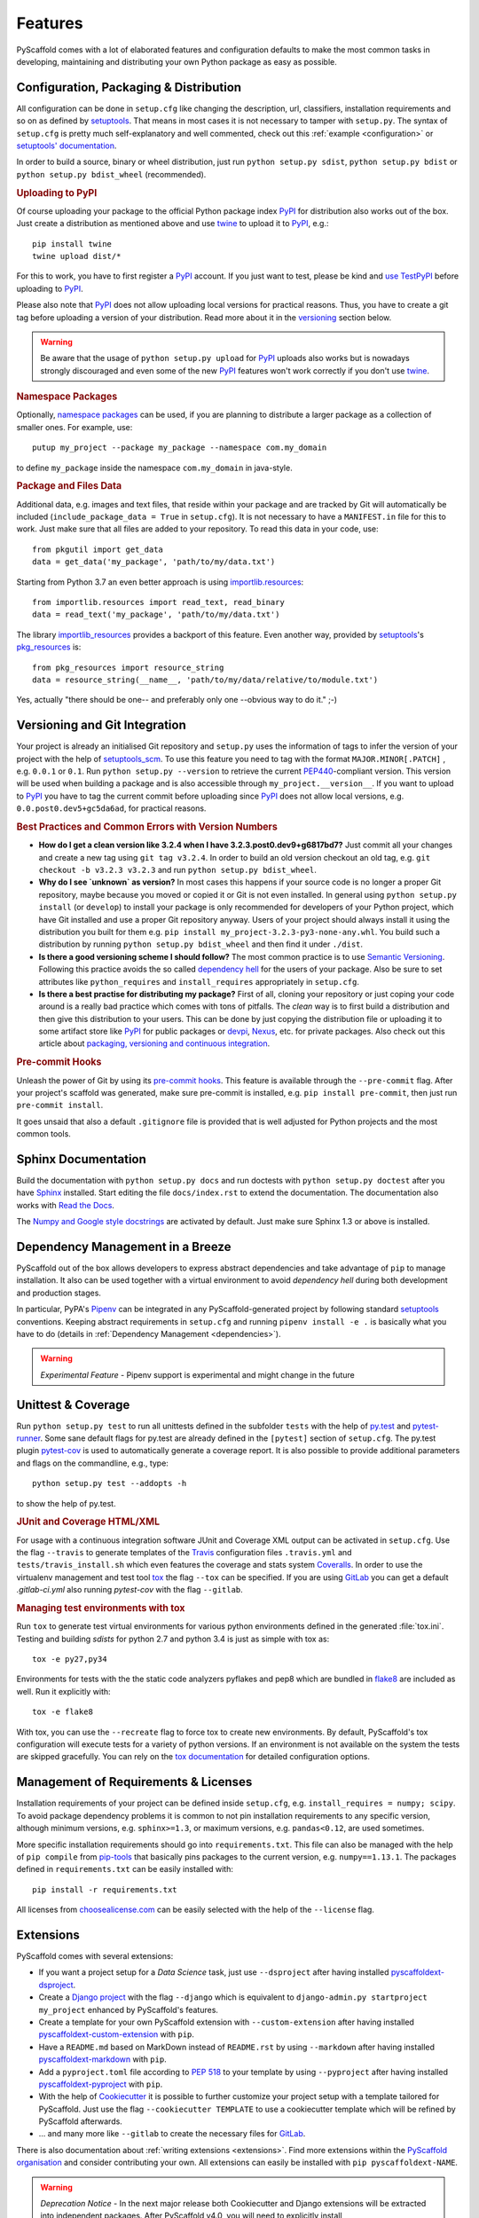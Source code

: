 .. _features:

========
Features
========

PyScaffold comes with a lot of elaborated features and configuration defaults
to make the most common tasks in developing, maintaining and distributing your
own Python package as easy as possible.


Configuration, Packaging & Distribution
=======================================

All configuration can be done in ``setup.cfg`` like changing the description,
url, classifiers, installation requirements and so on as defined by setuptools_.
That means in most cases it is not necessary to tamper with ``setup.py``.
The syntax of ``setup.cfg`` is pretty much self-explanatory and well commented,
check out this :ref:`example <configuration>` or `setuptools' documentation`_.

In order to build a source, binary or wheel distribution, just run
``python setup.py sdist``, ``python setup.py bdist`` or
``python setup.py bdist_wheel`` (recommended).

.. rubric:: Uploading to PyPI

Of course uploading your package to the official Python package index PyPI_
for distribution also works out of the box. Just create a distribution as
mentioned above and use twine_ to upload it to PyPI_, e.g.::

    pip install twine
    twine upload dist/*

For this to work, you have to first register a PyPI_ account. If you just
want to test, please be kind and `use TestPyPI`_ before uploading to PyPI_.

Please also note that PyPI_ does not allow uploading local versions
for practical reasons. Thus, you have to create a git tag before uploading a version
of your distribution. Read more about it in the versioning_ section below.

.. warning::
    Be aware that the usage of ``python setup.py upload`` for PyPI_ uploads
    also works but is nowadays strongly discouraged and even some
    of the new PyPI_ features won't work correctly if you don't use twine_.

.. rubric:: Namespace Packages

Optionally, `namespace packages`_ can be used, if you are planning to distribute
a larger package as a collection of smaller ones. For example, use::

    putup my_project --package my_package --namespace com.my_domain

to define ``my_package`` inside the namespace ``com.my_domain`` in java-style.

.. rubric:: Package and Files Data

Additional data, e.g. images and text files, that reside within your package and
are tracked by Git will automatically be included
(``include_package_data = True`` in ``setup.cfg``).
It is not necessary to have a ``MANIFEST.in`` file for this to work. Just make
sure that all files are added to your repository.
To read this data in your code, use::

    from pkgutil import get_data
    data = get_data('my_package', 'path/to/my/data.txt')

Starting from Python 3.7 an even better approach is using `importlib.resources`_::

    from importlib.resources import read_text, read_binary
    data = read_text('my_package', 'path/to/my/data.txt')

The library importlib_resources_ provides a backport of this feature.
Even another way, provided by `setuptools`_'s  `pkg_resources`_ is::

    from pkg_resources import resource_string
    data = resource_string(__name__, 'path/to/my/data/relative/to/module.txt')

Yes, actually "there should be one-- and preferably only one --obvious way to do it." ;-)

.. _versioning:

Versioning and Git Integration
==============================

Your project is already an initialised Git repository and ``setup.py`` uses
the information of tags to infer the version of your project with the help of `setuptools_scm`_.
To use this feature you need to tag with the format ``MAJOR.MINOR[.PATCH]``
, e.g. ``0.0.1`` or ``0.1``.
Run ``python setup.py --version`` to retrieve the current `PEP440`_-compliant version.
This version will be used when building a package and is also accessible through
``my_project.__version__``. If you want to upload to PyPI_ you have to tag the current commit
before uploading since PyPI_ does not allow local versions, e.g. ``0.0.post0.dev5+gc5da6ad``,
for practical reasons.

.. rubric:: Best Practices and Common Errors with Version Numbers

* **How do I get a clean version like 3.2.4 when I have 3.2.3.post0.dev9+g6817bd7?**
  Just commit all your changes and create a new tag using ``git tag v3.2.4``. In order to build an old version
  checkout an old tag, e.g. ``git checkout -b v3.2.3 v3.2.3`` and run ``python setup.py bdist_wheel``.

* **Why do I see `unknown` as version?**
  In most cases this happens if your source code is no longer a proper Git repository, maybe because
  you moved or copied it or Git is not even installed. In general using ``python setup.py install``
  (or ``develop``) to install your package is only recommended for developers of your Python project,
  which have Git installed and use a proper Git repository anyway. Users of your project should always
  install it using the distribution you built for them e.g. ``pip install my_project-3.2.3-py3-none-any.whl``.
  You build such a distribution by running ``python setup.py bdist_wheel`` and then find it under ``./dist``.

* **Is there a good versioning scheme I should follow?**
  The most common practice is to use `Semantic Versioning`_. Following this practice avoids the so called
  `dependency hell`_ for the users of your package. Also be sure to set attributes like ``python_requires``
  and ``install_requires`` appropriately in ``setup.cfg``.

* **Is there a best practise for distributing my package?**
  First of all, cloning your repository or just coping your code around is a really bad practice which comes
  with tons of pitfalls. The *clean* way is to first build a distribution and then give this distribution to
  your users. This can be done by just copying the distribution file or uploading it to some artifact store
  like `PyPI`_ for public packages or `devpi`_, `Nexus`_, etc. for private packages. Also check out this
  article about `packaging, versioning and continuous integration`_.


.. rubric:: Pre-commit Hooks

Unleash the power of Git by using its `pre-commit hooks`_.
This feature is available through the  ``--pre-commit`` flag.
After your project's scaffold was generated, make sure pre-commit is
installed, e.g. ``pip install pre-commit``, then just run ``pre-commit install``.

It goes unsaid that also a default ``.gitignore`` file is provided that is well
adjusted for Python projects and the most common tools.


Sphinx Documentation
====================

Build the documentation with ``python setup.py docs`` and run doctests with
``python setup.py doctest`` after you have `Sphinx`_ installed.
Start editing the file ``docs/index.rst`` to extend the documentation.
The documentation also works with `Read the Docs`_.

The `Numpy and Google style docstrings`_ are activated by default.
Just make sure Sphinx 1.3 or above is installed.


Dependency Management in a Breeze
=================================

PyScaffold out of the box allows developers to express abstract dependencies
and take advantage of ``pip`` to manage installation. It also can be used
together with a virtual environment to avoid *dependency hell* during both
development and production stages.

In particular, PyPA's `Pipenv`_ can be integrated in any PyScaffold-generated
project by following standard `setuptools`_ conventions.  Keeping abstract
requirements in ``setup.cfg`` and running ``pipenv install -e .`` is basically
what you have to do (details in :ref:`Dependency Management <dependencies>`).

.. warning::

    *Experimental Feature* - Pipenv support is experimental and might change in
    the future


Unittest & Coverage
===================

Run ``python setup.py test`` to run all unittests defined in the subfolder
``tests`` with the help of `py.test`_ and `pytest-runner`_. Some sane
default flags for py.test are already defined in the ``[pytest]`` section of
``setup.cfg``. The py.test plugin `pytest-cov`_ is used to automatically
generate a coverage report. It is also possible to provide additional
parameters and flags on the commandline, e.g., type::

    python setup.py test --addopts -h

to show the help of py.test.

.. rubric:: JUnit and Coverage HTML/XML

For usage with a continuous integration software JUnit and Coverage XML output
can be activated in ``setup.cfg``. Use the flag ``--travis`` to generate
templates of the `Travis`_ configuration files
``.travis.yml`` and ``tests/travis_install.sh`` which even features the
coverage and stats system `Coveralls`_.
In order to use the virtualenv management and test tool `tox`_
the flag ``--tox`` can be specified.
If you are using `GitLab`_ you can get a default
`.gitlab-ci.yml` also running `pytest-cov` with the flag ``--gitlab``.

.. rubric:: Managing test environments with tox

Run ``tox`` to generate test virtual environments for various python
environments defined in the generated :file:`tox.ini`. Testing and building
*sdists* for python 2.7 and python 3.4 is just as simple with tox as::

        tox -e py27,py34

Environments for tests with the the static code analyzers pyflakes and pep8
which are bundled in `flake8`_ are included
as well. Run it explicitly with::

        tox -e flake8

With tox, you can use the ``--recreate`` flag to force tox to create new
environments. By default, PyScaffold's tox configuration will execute tests for
a variety of python versions. If an environment is not available on the system
the tests are skipped gracefully. You can rely on the `tox documentation`_
for detailed configuration options.


Management of Requirements & Licenses
=====================================

Installation requirements of your project can be defined inside ``setup.cfg``,
e.g. ``install_requires = numpy; scipy``. To avoid package dependency problems
it is common to not pin installation requirements to any specific version,
although minimum versions, e.g. ``sphinx>=1.3``, or maximum versions, e.g.
``pandas<0.12``, are used sometimes.

More specific installation requirements should go into ``requirements.txt``.
This file can also be managed with the help of ``pip compile`` from `pip-tools`_
that basically pins packages to the current version, e.g. ``numpy==1.13.1``.
The packages defined in ``requirements.txt`` can be easily installed with::

    pip install -r requirements.txt

All licenses from `choosealicense.com`_ can be easily selected with the help
of the ``--license`` flag.

Extensions
==========

PyScaffold comes with several extensions:


* If you want a project setup for a *Data Science* task, just use ``--dsproject``
  after having installed `pyscaffoldext-dsproject`_.

* Create a `Django project`_ with the flag ``--django`` which is equivalent to
  ``django-admin.py startproject my_project`` enhanced by PyScaffold's features.

* Create a template for your own PyScaffold extension with ``--custom-extension``
  after having installed `pyscaffoldext-custom-extension`_ with ``pip``.

* Have a ``README.md`` based on MarkDown instead of ``README.rst`` by using
  ``--markdown`` after having installed `pyscaffoldext-markdown`_ with ``pip``.

* Add a ``pyproject.toml`` file according to `PEP 518`_ to your template by using
  ``--pyproject`` after having installed `pyscaffoldext-pyproject`_ with ``pip``.

* With the help of `Cookiecutter`_ it is possible to further customize your project
  setup with a template tailored for PyScaffold. Just use the flag ``--cookiecutter TEMPLATE``
  to use a cookiecutter template which will be refined by PyScaffold afterwards.

* ... and many more like ``--gitlab`` to create the necessary files for GitLab_.

There is also documentation about :ref:`writing extensions <extensions>`. Find more
extensions within the `PyScaffold organisation`_ and consider contributing your own.
All extensions can easily be installed with ``pip pyscaffoldext-NAME``.

.. warning::

    *Deprecation Notice* - In the next major release both Cookiecutter and
    Django extensions will be extracted into independent packages.  After
    PyScaffold v4.0, you will need to explicitly install
    ``pyscaffoldext-cookiecutter`` and ``pyscaffoldext-django`` in your
    system/virtualenv in order to be able to use them.

Easy Updating
=============

Keep your project's scaffold up-to-date by applying
``putup --update my_project`` when a new version of PyScaffold was released.
An update will only overwrite files that are not often altered by users like
``setup.py``. To update all files use ``--update --force``.
An existing project that was not setup with PyScaffold can be converted with
``putup --force existing_project``. The force option is completely safe to use
since the git repository of the existing project is not touched!
Also check out if :ref:`configuration options <configuration>` in
``setup.cfg`` have changed.


Updates from PyScaffold 2
-------------------------

Since the overall structure of a project set up with PyScaffold 2 differs quite
much from a project generated with PyScaffold 3 it is not possible to just use
the ``--update`` parameter. Still with some manual efforts an update from
a scaffold generated with PyScaffold 2 to PyScaffold 3's scaffold is quite easy.
Assume the name of our project is ``old_project`` with a package called
``old_package`` and no namespaces then just:

1) make sure your worktree is not dirty, i.e. commit all your changes,
2) run ``putup old_project --force --no-skeleton -p old_package`` to generate
   the new structure inplace and ``cd`` into your project,
3) move with ``git mv old_package/* src/old_package/ --force`` your old package
   over to the new ``src`` directory,
4) check ``git status`` and add untracked files from the new structure,
5) use ``git difftool`` to check all overwritten files, especially ``setup.cfg``,
   and transfer custom configurations from the old structure to the new,
6) check if ``python setup.py test sdist`` works and commit your changes.

Adding features
---------------

With the help of an experimental updating functionality it is also possible to
add additional features to your existing project scaffold. If a scaffold lacking
``.travis.yml`` was created with ``putup my_project`` it can later be added by issuing
``putup --update my_project --travis``. For this to work, PyScaffold stores all
options that were initially used to put up the scaffold under the ``[pyscaffold]``
section in ``setup.cfg``. Be aware that right now PyScaffold provides no way to
remove a feature which was once added.


.. _setuptools: http://setuptools.readthedocs.io/en/latest/setuptools.html
.. _setuptools' documentation: http://setuptools.readthedocs.io/en/latest/setuptools.html#configuring-setup-using-setup-cfg-files
.. _namespace packages: https://packaging.python.org/guides/packaging-namespace-packages/
.. _Sphinx: http://www.sphinx-doc.org/
.. _Read the Docs: https://readthedocs.org/
.. _tox documentation: http://tox.readthedocs.org/en/latest/
.. _Numpy and Google style docstrings: http://www.sphinx-doc.org/en/master/usage/extensions/napoleon.html
.. _choosealicense.com: http://choosealicense.com/
.. _Django project: https://www.djangoproject.com/
.. _Cookiecutter: https://cookiecutter.readthedocs.org/
.. _pip-tools: https://github.com/jazzband/pip-tools/
.. _Pipenv: https://docs.pipenv.org
.. _PyPI: https://pypi.org/
.. _twine: https://twine.readthedocs.io/
.. _use TestPyPI: https://packaging.python.org/guides/using-testpypi/
.. _importlib.resources: https://docs.python.org/3/library/importlib.html#module-importlib.resources
.. _importlib_resources: https://importlib-resources.readthedocs.io/
.. _pkg_resources: https://setuptools.readthedocs.io/en/latest/pkg_resources.html
.. _flake8: http://flake8.readthedocs.org/
.. _GitLab: https://gitlab.com/
.. _tox: https://tox.readthedocs.org/
.. _PEP440: http://www.python.org/dev/peps/pep-0440/
.. _pre-commit hooks: http://pre-commit.com/
.. _setuptools_scm: https://pypi.python.org/pypi/setuptools_scm/
.. _py.test: http://pytest.org/
.. _pytest-runner: https://pypi.python.org/pypi/pytest-runner
.. _Travis: https://travis-ci.org/
.. _pytest-cov: https://github.com/schlamar/pytest-cov
.. _Coveralls: https://coveralls.io/
.. _pyscaffoldext-dsproject: https://github.com/pyscaffold/pyscaffoldext-dsproject
.. _pyscaffoldext-custom-extension: https://github.com/pyscaffold/pyscaffoldext-custom-extension
.. _pyscaffoldext-markdown: https://github.com/pyscaffold/pyscaffoldext-markdown
.. _pyscaffoldext-pyproject: https://github.com/pyscaffold/pyscaffoldext-pyproject
.. _PEP 518: https://www.python.org/dev/peps/pep-0518/
.. _PyScaffold organisation: https://github.com/pyscaffold/
.. _Semantic Versioning: https://semver.org/
.. _dependency hell: https://en.wikipedia.org/wiki/Dependency_hell
.. _devpi: https://devpi.net/
.. _Nexus: https://www.sonatype.com/product-nexus-repository
.. _packaging, versioning and continuous integration: https://florianwilhelm.info/2018/01/ds_in_prod_packaging_ci/
